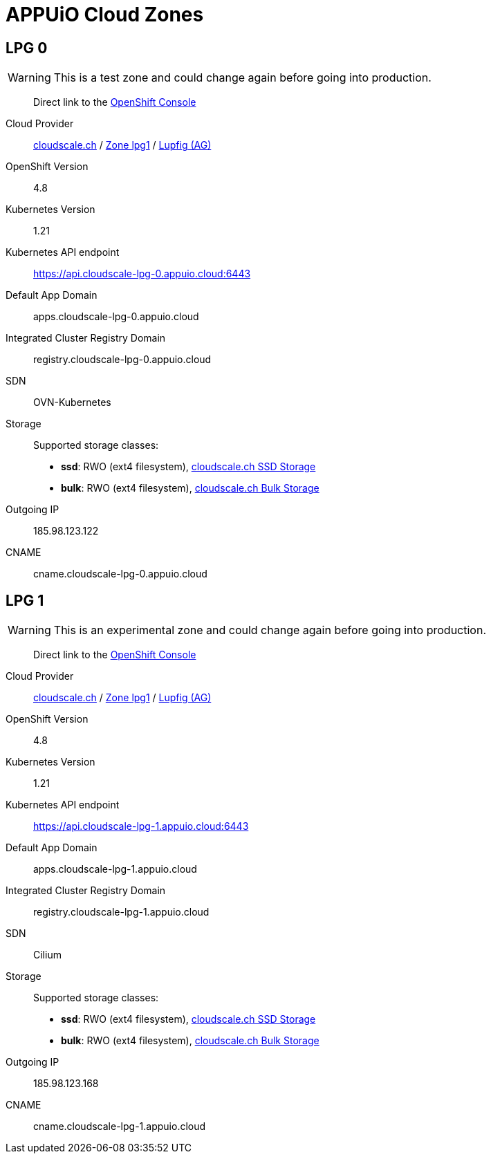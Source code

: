 = APPUiO Cloud Zones

== LPG 0

WARNING: This is a test zone and could change again before going into production.

____
Direct link to the https://console.cloudscale-lpg-0.appuio.cloud/[OpenShift Console^]
____

Cloud Provider:: https://www.cloudscale.ch/[cloudscale.ch] / https://www.cloudscale.ch/en/api/v1#regions[Zone lpg1] / http://map.geo.admin.ch/?zoom=8&X=255362&Y=658250&crosshair=marker[Lupfig (AG)]
OpenShift Version:: 4.8
Kubernetes Version:: 1.21
Kubernetes API endpoint:: https://api.cloudscale-lpg-0.appuio.cloud:6443
Default App Domain:: apps.cloudscale-lpg-0.appuio.cloud
Integrated Cluster Registry Domain:: registry.cloudscale-lpg-0.appuio.cloud
SDN:: OVN-Kubernetes
Storage::
Supported storage classes:
+
* *ssd*: RWO (ext4 filesystem), https://www.cloudscale.ch/en/pricing#upgrade-options[cloudscale.ch SSD Storage]
* *bulk*: RWO (ext4 filesystem), https://www.cloudscale.ch/en/pricing#upgrade-options[cloudscale.ch Bulk Storage]
Outgoing IP:: 185.98.123.122
CNAME:: cname.cloudscale-lpg-0.appuio.cloud

== LPG 1

WARNING: This is an experimental zone and could change again before going into production.

____
Direct link to the https://console.cloudscale-lpg-1.appuio.cloud/[OpenShift Console^]
____

Cloud Provider:: https://www.cloudscale.ch/[cloudscale.ch] / https://www.cloudscale.ch/en/api/v1#regions[Zone lpg1] / http://map.geo.admin.ch/?zoom=8&X=255362&Y=658250&crosshair=marker[Lupfig (AG)]
OpenShift Version:: 4.8
Kubernetes Version:: 1.21
Kubernetes API endpoint:: https://api.cloudscale-lpg-1.appuio.cloud:6443
Default App Domain:: apps.cloudscale-lpg-1.appuio.cloud
Integrated Cluster Registry Domain:: registry.cloudscale-lpg-1.appuio.cloud
SDN:: Cilium
Storage::
Supported storage classes:
+
* *ssd*: RWO (ext4 filesystem), https://www.cloudscale.ch/en/pricing#upgrade-options[cloudscale.ch SSD Storage]
* *bulk*: RWO (ext4 filesystem), https://www.cloudscale.ch/en/pricing#upgrade-options[cloudscale.ch Bulk Storage]
Outgoing IP:: 185.98.123.168
CNAME:: cname.cloudscale-lpg-1.appuio.cloud

